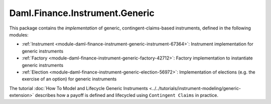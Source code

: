 .. Copyright (c) 2022 Digital Asset (Switzerland) GmbH and/or its affiliates. All rights reserved.
.. SPDX-License-Identifier: Apache-2.0

Daml.Finance.Instrument.Generic
###############################

This package contains the *implementation* of generic, contingent-claims-based instruments, defined
in the following modules:

- :ref:`Instrument <module-daml-finance-instrument-generic-instrument-67364>`:
  Instrument implementation for generic instruments
- :ref:`Factory <module-daml-finance-instrument-generic-factory-42712>`:
  Factory implementation to instantiate generic instruments
- :ref:`Election <module-daml-finance-instrument-generic-election-56972>`:
  Implementation of elections (e.g. the exercise of an option) for generic instruments

The tutorial :doc:`How To Model and Lifecycle Generic Instruments <../../tutorials/instrument-modeling/generic-extension>`
describes how a payoff is defined and lifecycled using ``Contingent Claims`` in practice.
